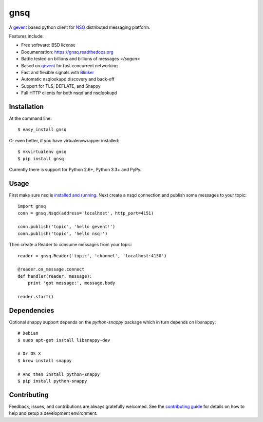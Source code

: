 ===============================
gnsq
===============================

.. image:: https://img.shields.io/pypi/v/gnsq.svg
        :target: https://pypi.python.org/pypi/gnsq

.. image:: https://img.shields.io/travis/wtolson/gnsq.svg
        :target: https://travis-ci.org/wtolson/gnsq

.. image:: https://readthedocs.org/projects/gnsq/badge/?version=latest
        :target: https://gnsq.readthedocs.io/en/latest/?badge=latest
        :alt: Documentation Status


A `gevent`_ based python client for `NSQ`_ distributed messaging platform.

Features include:

* Free software: BSD license
* Documentation: https://gnsq.readthedocs.org
* Battle tested on billions and billions of messages `</sagan>`
* Based on `gevent`_ for fast concurrent networking
* Fast and flexible signals with `Blinker`_
* Automatic nsqlookupd discovery and back-off
* Support for TLS, DEFLATE, and Snappy
* Full HTTP clients for both nsqd and nsqlookupd

Installation
------------

At the command line::

    $ easy_install gnsq

Or even better, if you have virtualenvwrapper installed::

    $ mkvirtualenv gnsq
    $ pip install gnsq

Currently there is support for Python 2.6+, Python 3.3+ and PyPy.

Usage
-----

First make sure nsq is `installed and running`_. Next create a nsqd connection
and publish some messages to your topic::

    import gnsq
    conn = gnsq.Nsqd(address='localhost', http_port=4151)

    conn.publish('topic', 'hello gevent!')
    conn.publish('topic', 'hello nsq!')

Then create a Reader to consume messages from your topic::

    reader = gnsq.Reader('topic', 'channel', 'localhost:4150')

    @reader.on_message.connect
    def handler(reader, message):
        print 'got message:', message.body

    reader.start()

Dependencies
------------

Optional snappy support depends on the `python-snappy` package which in turn
depends on libsnappy::

    # Debian
    $ sudo apt-get install libsnappy-dev

    # Or OS X
    $ brew install snappy

    # And then install python-snappy
    $ pip install python-snappy

Contributing
------------

Feedback, issues, and contributions are always gratefully welcomed. See the
`contributing guide`_ for details on how to help and setup a development
environment.


.. _gevent: http://gevent.org/
.. _NSQ: http://nsq.io/
.. _Blinker: http://pythonhosted.org/blinker/
.. _installed and running: http://nsq.io/overview/quick_start.html
.. _contributing guide: https://github.com/wtolson/gnsq/blob/master/CONTRIBUTING.rst
